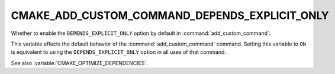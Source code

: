 CMAKE_ADD_CUSTOM_COMMAND_DEPENDS_EXPLICIT_ONLY
----------------------------------------------

.. versionadded:: 3.27

Whether to enable the ``DEPENDS_EXPLICIT_ONLY`` option by default in
:command:`add_custom_command`.

This variable affects the default behavior of the :command:`add_custom_command`
command.  Setting this variable to ``ON`` is equivalent to using the
``DEPENDS_EXPLICIT_ONLY`` option in all uses of that command.

See also :variable:`CMAKE_OPTIMIZE_DEPENDENCIES`.
